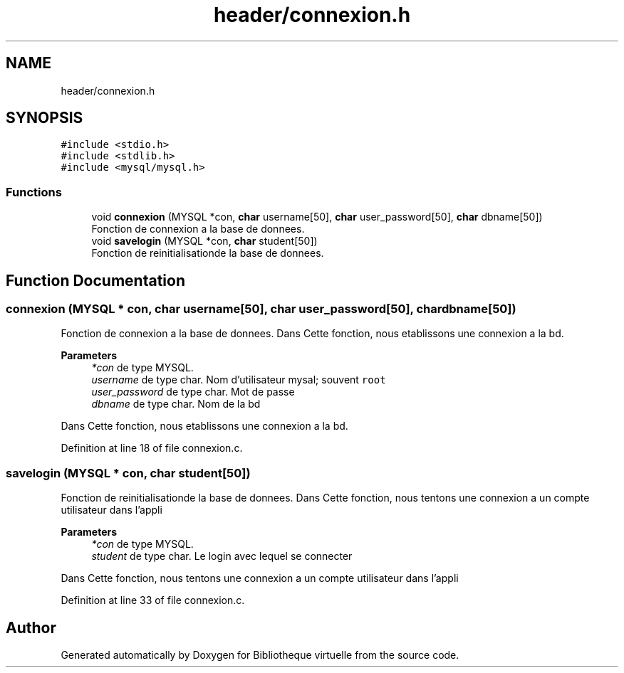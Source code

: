 .TH "header/connexion.h" 3 "Tue Apr 27 2021" "Version 1.1" "Bibliotheque virtuelle" \" -*- nroff -*-
.ad l
.nh
.SH NAME
header/connexion.h
.SH SYNOPSIS
.br
.PP
\fC#include <stdio\&.h>\fP
.br
\fC#include <stdlib\&.h>\fP
.br
\fC#include <mysql/mysql\&.h>\fP
.br

.SS "Functions"

.in +1c
.ti -1c
.RI "void \fBconnexion\fP (MYSQL *con, \fBchar\fP username[50], \fBchar\fP user_password[50], \fBchar\fP dbname[50])"
.br
.RI "Fonction de connexion a la base de donnees\&. "
.ti -1c
.RI "void \fBsavelogin\fP (MYSQL *con, \fBchar\fP student[50])"
.br
.RI "Fonction de reinitialisationde la base de donnees\&. "
.in -1c
.SH "Function Documentation"
.PP 
.SS "connexion (MYSQL * con, \fBchar\fP username[50], \fBchar\fP user_password[50], \fBchar\fP dbname[50])"

.PP
Fonction de connexion a la base de donnees\&. Dans Cette fonction, nous etablissons une connexion a la bd\&.
.PP
\fBParameters\fP
.RS 4
\fI*con\fP de type MYSQL\&. 
.br
\fIusername\fP de type char\&. Nom d'utilisateur mysal; souvent \fCroot\fP 
.br
\fIuser_password\fP de type char\&. Mot de passe 
.br
\fIdbname\fP de type char\&. Nom de la bd
.RE
.PP
Dans Cette fonction, nous etablissons une connexion a la bd\&. 
.PP
Definition at line 18 of file connexion\&.c\&.
.SS "savelogin (MYSQL * con, \fBchar\fP student[50])"

.PP
Fonction de reinitialisationde la base de donnees\&. Dans Cette fonction, nous tentons une connexion a un compte utilisateur dans l'appli
.PP
\fBParameters\fP
.RS 4
\fI*con\fP de type MYSQL\&. 
.br
\fIstudent\fP de type char\&. Le login avec lequel se connecter
.RE
.PP
Dans Cette fonction, nous tentons une connexion a un compte utilisateur dans l'appli 
.PP
Definition at line 33 of file connexion\&.c\&.
.SH "Author"
.PP 
Generated automatically by Doxygen for Bibliotheque virtuelle from the source code\&.
